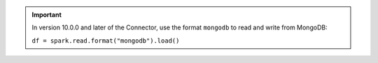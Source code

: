 .. important::

   In version 10.0.0 and later of the Connector, use the format 
   ``mongodb`` to read and write from MongoDB:

   ``df = spark.read.format("mongodb").load()``

